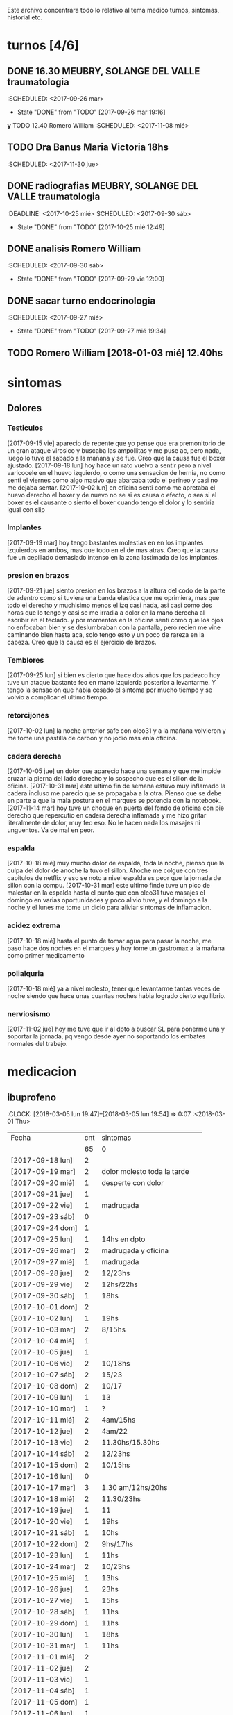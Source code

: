 
Este archivo concentrara todo lo relativo al tema medico
turnos, sintomas, historial etc.

* turnos [4/6]
** DONE 16.30 MEUBRY, SOLANGE DEL VALLE traumatologia 
:SCHEDULED: <2017-09-26 mar>
- State "DONE"       from "TODO"       [2017-09-26 mar 19:16]


*y* TODO 12.40 Romero William
:SCHEDULED: <2017-11-08 mié>
** TODO Dra Banus Maria Victoria 18hs 
:SCHEDULED: <2017-11-30 jue>
** DONE radiografias MEUBRY, SOLANGE DEL VALLE traumatologia 
:DEADLINE: <2017-10-25 mié> SCHEDULED: <2017-09-30 sáb>
- State "DONE"       from "TODO"       [2017-10-25 mié 12:49]

** DONE analisis Romero William
:SCHEDULED: <2017-09-30 sáb>
- State "DONE"       from "TODO"       [2017-09-29 vie 12:00]
** DONE sacar turno endocrinologia
:SCHEDULED: <2017-09-27 mié>
- State "DONE"       from "TODO"       [2017-09-27 mié 19:34]
** TODO Romero William [2018-01-03 mié] 12.40hs

* sintomas
** Dolores
*** Testiculos
[2017-09-15 vie] aparecio de repente que yo pense que era premonitorio
de un gran ataque virosico y buscaba las ampollitas y me puse ac, pero
nada, luego lo tuve el sabado a la mañana y se fue.
Creo que la causa fue el boxer ajustado.
[2017-09-18 lun] hoy hace un rato vuelvo a sentir pero a nivel
varicocele en el huevo izquierdo, o como una sensacion de hernia, no
como senti el viernes como algo masivo que abarcaba todo el perineo y
casi no me dejaba sentar.
[2017-10-02 lun] en oficina senti como me apretaba el huevo derecho el
boxer y de nuevo no se si es causa o efecto, o sea si el boxer es el
causante o siento el boxer cuando tengo el dolor y lo sentiria igual
con slip
*** Implantes
[2017-09-19 mar] hoy tengo bastantes molestias en en los implantes
izquierdos en ambos, mas que todo en el de mas atras.
Creo que la causa fue un cepillado demasiado intenso en la zona
lastimada de los implantes.
*** presion en brazos
[2017-09-21 jue] siento presion en los brazos a la altura del codo de
la parte de adentro como si tuviera una banda elastica que me
oprimiera, mas que todo el derecho y muchisimo menos el izq casi nada,
asi casi como dos horas que lo tengo y casi se me irradia a dolor en
la mano derecha al escribir en el teclado. y por momentos en la
oficina senti como que los ojos no enfocaban bien y se deslumbraban
con la pantalla, pero recien me vine caminando bien hasta aca, solo
tengo esto y un poco de rareza en la cabeza.
Creo que la causa es el ejercicio de brazos.
*** Temblores
[2017-09-25 lun] si bien es cierto que hace dos años que los padezco
hoy tuve un ataque bastante feo en mano izquierda posterior a
levantarme.
Y tengo la sensacion que habia cesado el sintoma por mucho tiempo y se
volvio a complicar el ultimo tiempo.
*** retorcijones
[2017-10-02 lun] la noche anterior safe con oleo31 y a la mañana
volvieron y me tome una pastilla de carbon y no jodio mas enla
oficina.
*** cadera derecha
[2017-10-05 jue] un dolor que aparecio hace una semana y que me impide
cruzar la pierna del lado derecho y lo sospecho que es el sillon de la
oficina.
[2017-10-31 mar] este ultimo fin de semana estuvo muy inflamado la
cadera incluso me parecio que se propagaba a la otra. Pienso que se
debe en parte a que la mala postura en el marques se potencia con la notebook.
[2017-11-14 mar] hoy tuve un choque en puerta del fondo de oficina con
pie derecho que repercutio en cadera derecha inflamada y me hizo
gritar literalmente de dolor, muy feo eso. No le hacen nada los
masajes ni unguentos. Va de mal en peor.
*** espalda
[2017-10-18 mié] muy mucho dolor de espalda, toda la noche, pienso que
la culpa del dolor de anoche la tuvo el sillon. Ahoche me colgue con
tres capitulos de netflix y eso se noto a nivel espalda es peor que la
jornada de sillon con la compu.
[2017-10-31 mar] este ultimo finde tuve un pico de malestar en la
espalda hasta el punto que con oleo31 tuve masajes el domingo en
varias oportunidades y poco alivio tuve, y el domingo a la noche y el
lunes me tome un diclo para aliviar sintomas de inflamacion.
*** acidez extrema
[2017-10-18 mié] hasta el punto de tomar agua para pasar la noche, me
paso hace dos noches en el marques y hoy tome un gastromax a la mañana
como primer medicamento
*** polialquria
[2017-10-18 mié] ya a nivel molesto, tener que levantarme tantas veces
de noche siendo que hace unas cuantas noches habia logrado cierto equilibrio.
*** nerviosismo
[2017-11-02 jue] hoy me tuve que ir al dpto a buscar SL para ponerme
una y soportar la jornada, pq vengo desde ayer no soportando los
embates normales del trabajo.
* medicacion
** ibuprofeno
:CLOCK: [2018-03-05 lun 19:47]--[2018-03-05 lun 19:54] =>  0:07
   :<2018-03-01 Thu>
| Fecha            | cnt | sintomas                     |
|                  |  65 | 0                            |
|------------------+-----+------------------------------|
| [2017-09-18 lun] |   2 |                              |
| [2017-09-19 mar] |   2 | dolor molesto toda la tarde  |
| [2017-09-20 mié] |   1 | desperte con dolor           |
| [2017-09-21 jue] |   1 |                              |
| [2017-09-22 vie] |   1 | madrugada                    |
| [2017-09-23 sáb] |   0 |                              |
| [2017-09-24 dom] |   1 |                              |
| [2017-09-25 lun] |   1 | 14hs en dpto                 |
| [2017-09-26 mar] |   2 | madrugada y oficina          |
| [2017-09-27 mié] |   1 | madrugada                    |
| [2017-09-28 jue] |   2 | 12/23hs                      |
| [2017-09-29 vie] |   2 | 12hs/22hs                    |
| [2017-09-30 sáb] |   1 | 18hs                         |
| [2017-10-01 dom] |   2 |                              |
| [2017-10-02 lun] |   1 | 19hs                         |
| [2017-10-03 mar] |   2 | 8/15hs                       |
| [2017-10-04 mié] |   1 |                              |
| [2017-10-05 jue] |   1 |                              |
| [2017-10-06 vie] |   2 | 10/18hs                      |
| [2017-10-07 sáb] |   2 | 15/23                        |
| [2017-10-08 dom] |   2 | 10/17                        |
| [2017-10-09 lun] |   1 | 13                           |
| [2017-10-10 mar] |   1 | ?                            |
| [2017-10-11 mié] |   2 | 4am/15hs                     |
| [2017-10-12 jue] |   2 | 4am/22                       |
| [2017-10-13 vie] |   2 | 11.30hs/15.30hs              |
| [2017-10-14 sáb] |   2 | 12/23hs                      |
| [2017-10-15 dom] |   2 | 10/15hs                      |
| [2017-10-16 lun] |   0 |                              |
| [2017-10-17 mar] |   3 | 1.30 am/12hs/20hs            |
| [2017-10-18 mié] |   2 | 11.30/23hs                   |
| [2017-10-19 jue] |   1 | 11                           |
| [2017-10-20 vie] |   1 | 19hs                         |
| [2017-10-21 sáb] |   1 | 10hs                         |
| [2017-10-22 dom] |   2 | 9hs/17hs                     |
| [2017-10-23 lun] |   1 | 11hs                         |
| [2017-10-24 mar] |   2 | 10/23hs                      |
| [2017-10-25 mié] |   1 | 13hs                         |
| [2017-10-26 jue] |   1 | 23hs                         |
| [2017-10-27 vie] |   1 | 15hs                         |
| [2017-10-28 sáb] |   1 | 11hs                         |
| [2017-10-29 dom] |   1 | 11hs                         |
| [2017-10-30 lun] |   1 | 18hs                         |
| [2017-10-31 mar] |   1 | 11hs                         |
| [2017-11-01 mié] |   2 |                              |
| [2017-11-02 jue] |   2 |                              |
| [2017-11-03 vie] |   1 |                              |
| [2017-11-04 sáb] |   1 |                              |
| [2017-11-05 dom] |   1 |                              |
| [2017-11-06 lun] |   1 |                              |
| [2017-11-07 mar] |   1 |                              |
| [2017-11-08 mié] |   1 | 3 am                         |
| [2017-11-09 jue] |   1 |                              |
| [2017-11-10 vie] |   1 |                              |
| [2017-11-11 sáb] |   1 |                              |
| [2017-11-12 dom] |   1 |                              |
| [2017-11-13 lun] |   2 | ambos en oficina             |
| [2017-11-14 mar] |   1 | 21:45hs                      |
| [2017-11-15 mié] |   0 |                              |
| [2017-11-16 jue] |   0 |                              |
| [2017-11-17 vie] |   0 |                              |
| [2017-11-18 sáb] |   1 | 13hs                         |
| [2017-11-19 dom] |   1 | 11.30hs preventivo y espalda |
| [2017-11-20 lun] |   1 | 17hs                         |
| [2017-11-21 mar] |   0 |                              |
| [2017-11-22 mié] |   1 | 7am                          |
| [2017-11-23 jue] |   2 | 1am - 16hs                   |
| [2017-11-24 vie] |   1 | 16hs                         |
| [2017-11-25 sáb] |   1 | 11hs                         |
| [2017-11-26 dom] |   1 | 11hs                         |
| [2017-11-27 lun] |   0 |                              |
| [2017-11-28 mar] |   2 | 10hs/15hs                    |
| [2017-11-29 mié] |   1 | 15hs                         |
| [2017-11-30 jue] |   1 | 17hs                         |
| [2017-12-01 vie] |   1 | 16hs                         |
| [2017-12-02 sáb] |   0 |                              |
| [2017-12-03 dom] |   1 | tarde                        |
| [2017-12-04 lun] |   0 |                              |
| [2017-12-05 mar] |   2 | 8hs y 14hs                   |
| [2017-12-06 mié] |   1 | 12.30hs                      |
| [2017-12-07 jue] |   1 | 17hs                         |
| [2017-12-08 vie] |     |                              |
| [2017-12-09 sáb] |   1 |                              |
| [2017-12-10 dom] |   0 |                              |
| [2017-12-11 lun] |   1 | 13hs                         |
| [2017-12-12 mar] |   2 | 16hs-21hs                    |
| [2017-12-13 mié] |   2 | 10hs/15.30ha                 |
| [2017-12-14 jue] |   1 | 13.30hs                      |
| [2017-12-15 vie] |   1 | 12hs                         |
| [2017-12-16 sáb] |   1 |                              |
| [2017-12-17 dom] |   2 |                              |
| [2017-12-18 lun] |   1 | 10.30                        |
| [2017-12-19 mar] |   2 | 9 y 14hs                     |
| [2017-12-20 mié] |   1 | 23hs                         |
| [2017-12-21 jue] |   2 | 15hs-tarde                   |
| [2017-12-22 vie] |   1 | 15hs                         |
| [2017-12-23 sáb] |   1 |                              |
| [2017-12-24 dom] |   1 |                              |
| [2017-12-25 lun] |   1 |                              |
| [2017-12-26 mar] |   1 | 11hs                         |
| [2017-12-27 mié] |   0 |                              |
| [2017-12-28 jue] |   1 | 11hs                         |
| [2017-12-29 vie] |   2 | 13hs/14.45hs                 |
| [2017-12-30 sáb] |   1 |                              |
| [2017-12-31 dom] |   2 |                              |
| [2018-01-01 lun] |   1 |                              |
| [2018-01-02 mar] |   2 | 9hs y 22hs                   |
| [2018-01-03 mié] |   1 | 9hs                          |
| [2018-01-04 jue] |   1 | 13hs                         |
| [2018-01-05 vie] |   1 | 10hs                         |
| [2018-01-06 sáb] |   1 |                              |
| [2018-01-07 dom] |   1 |                              |
| [2018-01-08 lun] |   1 |                              |
| [2018-01-09 mar] |   2 |                              |
| [2018-01-10 mié] |   2 | 10hs y 19hs                  |
| [2018-01-11 jue] |   1 |                              |
| [2018-01-12 vie] |   1 |                              |
| [2018-01-13 sáb] |   1 |                              |
| [2018-01-14 dom] |   2 |                              |
| [2018-01-15 lun] |   0 |                              |
| [2018-01-16 mar] |   0 |                              |
| [2018-01-17 mié] |   0 |                              |
| [2018-01-18 jue] |   0 |                              |
| [2018-01-19 vie] |   0 |                              |
| [2018-01-20 sáb] |   0 |                              |
| [2018-01-21 dom] |   0 |                              |
| [2018-01-22 lun] |   1 | 10hs                         |
| [2018-01-23 mar] |   1 |                              |
| [2018-01-24 mié] |   1 |                              |
| [2018-01-25 jue] |   1 |                              |
| [2018-01-26 vie] |   1 |                              |
| [2018-01-27 sáb] |   1 |                              |
| [2018-01-28 dom] |   1 |                              |
| [2018-01-29 lun] |   1 |                              |
| [2018-01-30 mar] |   1 |                              |
| [2018-02-01 jue] |   1 |                              |
| [2018-02-02 vie] |   1 |                              |
| [2018-02-03 sáb] |   1 |                              |
| [2018-02-04 dom] |   1 |                              |
| [2018-02-05 lun] |   1 |                              |
| [2018-02-06 mar] |   1 |                              |
| [2018-02-07 mié] |   2 |                              |
| [2018-02-08 jue] |   1 |                              |
| [2018-02-09 vie] |   1 |                              |
| [2018-02-10 sáb] |   1 |                              |
| [2018-02-11 dom] |   1 |                              |
| [2018-02-12 lun] |   1 |                              |
| [2018-02-13 mar] |   2 |                              |
| [2018-02-14 mié] |   1 |                              |
| [2018-02-15 jue] |   1 |                              |
| [2018-02-16 vie] |   1 |                              |
| [2018-02-17 sáb] |   1 |                              |
| [2018-02-18 dom] |   2 |                              |
| [2018-02-19 lun] |   0 |                              |
| [2018-02-20 mar] |   1 |                              |
| [2018-02-21 mié] |   1 |                              |
| [2018-02-22 jue] |   1 |                              |
| [2018-02-23 vie] |   2 |                              |
| [2018-02-24 sáb] |   1 |                              |
| [2018-02-25 dom] |   1 |                              |
| [2018-02-26 lun] |   1 |                              |
| [2018-02-27 mar] |   0 |                              |
| [2018-02-28 mié] |   1 |                              |
| [2018-03-01 jue] |   1 |                              |
| [2018-03-02 vie] |   1 |                              |
| [2018-03-03 sáb] |   2 |                              |
| [2018-03-04 dom] |   1 |                              |
| [2018-03-05 lun] |   1 |                              |
#+TBLFM: @2$2=vsum(@3$2..@>$2)
a partir del [2018-03-05 lun] registro solo los dias que consuma o
bien cero o bien 2
** naratriptan
| Fecha            | cnt | hora     |
| [2017-09-27 mié] |   1 | 6.30hs   |
| [2017-10-13 vie] |   1 | 18.30hs  |
| [2017-10-15 dom] |   1 | 18.30hs  |
| [2017-10-18 mié] |   1 | 1.30 am  |
| [2017-10-19 jue] |   1 | 4.30 am  |
| [2017-10-20 vie] |   1 | 4.30 am  |
| [2017-10-22 dom] |   1 | 17.30hs  |
| [2017-11-06 lun] |   1 | 3.30 am  |
| [2017-11-08 mié] |   1 | 4.20 am  |
| [2017-11-10 vie] |   1 | 14.45 hs |
| [2017-11-12 dom] |   1 | 3.30 am  |
| [2017-11-13 lun] |   1 | 17.30hs  |
| [2017-11-15 mié] |   1 | 3 am     |
| [2017-11-16 jue] |   1 | 15.40hs  |
| [2017-11-17 vie] |   1 | 11.40hs  |
| [2017-11-18 sáb] |   1 | 12hs     |
| [2017-11-19 dom] |   1 | 13hs     |
| [2017-11-20 lun] |   1 | 17hs     |
** gastromax
| fecha            | cnt | horas            |
| [2017-09-27 mié] |   2 | mediodia y noche |
| [2017-10-18 mié] |   1 | mañana           |
** TODO Cabergolina
:SCHEDULED: <2018-02-09 
vie .+1w>
- State "DONE"       from "TODO"       [2018-02-02 vie 20:31]
- State "DONE"       from "TODO"       [2018-01-21 dom 12:12]
- State "DONE"       from "TODO"       [2018-01-05 vie 21:20]
- State "DONE"       from "TODO"       [2017-11-23 jue 09:47]
- State "DONE"       from "TODO"       [2017-11-09 jue 09:13]
- State "DONE"       from "TODO"       [2017-11-02 jue 21:23]
- State "DONE"       from "TODO"       [2017-10-25 mié 20:17]
- State "DONE"       from "TODO"       [2017-10-17 mar 19:58]
- State "DONE"       from "TODO"       [2017-10-09 lun 18:38]
- State "DONE"       from "TODO"       [2017-10-02 lun 22:31]
- State "DONE"       from "TODO"       [2017-09-25 lun 21:25]
- State "DONE"       from "TODO"       [2017-09-18 lun 18:44]
:PROPERTIES:
:LAST_REPEAT: [2018-02-03 sáb 15:31]
:END:
** migral
| Fecha            | cnt | hora        |   |   |
| [2017-11-20 lun] | 1   | 20.23hs     |   |   |
| [2017-11-25 sáb] | 1   | 12hs        |   |   |
| [2017-11-27 lun] | 1   | 01am        |   |   |
| [2017-11-28 mar] | 1   | 16hs        |   |   |
| [2017-12-01 vie] | 1   | 16hs        |   |   |
| [2017-12-06 mié] | 1   | 13hs        |   |   |
| [2017-12-07 jue] | 1   | 15hs        |   |   |
| [2017-12-10 dom] | 1   | 4 am        |   |   |
| [2017-12-13 mié] | 1   | 16hs        |   |   |
| [2017-12-15 vie] | 1   | 15hs        |   |   |
| [2017-12-19 mar] | 1   | 15hs        |   |   |
| [2017-12-22 vie] | 1   | 15.30hs     |   |   |
| [2017-12-28 jue] | 1   | 15.30hs     |   |   |
| [2017-12-29 vie] | 1   | 16hs        |   |   |
| [2018-01-02 mar] | 1   | 23.30hs     |   |   |
| [2018-01-07 dom] | 1   | 22hs        |   |   |
| [2018-01-19 vie] | 1   | 2 am        |   |   |
| [2018-01-20 sáb] | 1   | 15hs        |   |   |
| [2018-01-22 lun] | 1   | 19hs        |   |   |
| [2018-01-25 jue] | 2   | 16 y 19hs   | l |   |
| [2018-01-28 dom] | 1   | 17hs        |   |   |
| [2018-01-31 mié] | 1   | 21hs        |   |   |
| [2018-02-03 sáb] | 1   | 11hs        |   |   |
| [2018-02-04 dom] | 1   | 23hs        |   |   |
| [2018-02-08 jue] | 1   | 01.30 hs am |   |   |
| [2018-02-11 dom] | 1   | 18.30hs     |   |   |
| [2018-02-17 sáb] | 1   | 18.30hs     |   |   |
| [2018-02-20 mar] | 1   | 16.30hs     |   |   |
| [2018-02-24 sáb] | 1   | 4.00 am     |   |   |
| [2018-03-02 vie] | 1   | 16hs        |   |   |
| [2018-03-05 lun] | 1   | 18.30hs     |   |   |
| [2018-03-07 mié] | 1   | 13.30hs     |   |   |
| [2018-03-09 vie] | 1   | 1.30 am     |   |   |
| [2018-03-11 dom] | 1   | 18hs        |   |   |
| [2018-03-16 vie] | 1   | 18hs        |   |   |
| [2018-03-19 lun] | 1   | 2.30hs am   |   |   |
| [2018-03-25 dom] | 1   | 18hs        |   |   |

** DONE VitC
:SCHEDULED: <2017-09-29 vie>
- State "DONE"       from "TODO"       [2017-09-29 vie 19:59]
- State "DONE"       from "TODO"       [2017-09-28 jue 18:02]
- State "DONE"       from "TODO"       [2017-09-27 mié 19:30]
- State "DONE"       from "TODO"       [2017-09-26 mar 19:16]
- State "DONE"       from "TODO"       [2017-09-25 lun 21:25]
- State "DONE"       from "TODO"       [2017-09-24 dom 12:19]
- State "DONE"       from "TODO"       [2017-09-23 sáb 22:29]
- State "DONE"       from "TODO"       [2017-09-22 vie 17:44]
- State "DONE"       from "TODO"       [2017-09-21 jue 19:44]
- State "DONE"       from "TODO"       [2017-09-20 mié 21:58]
:PROPERTIES:
:LAST_REPEAT: [2017-09-29 vie 19:59]
:END:


* cefaleico
** [2017-09-19 mar] 
un dia feucho del dolor desde la mañana, pq desperte con dolor y tome
el primer ibu temprano. Luego el segundo en la ofi misma. Y sali
temprano de la ofi pq pensaba que iba a tener una cefalea molesta, y
luego con el disgusto-desasosiego (ver diario) pero hice lo que dice
el libro, segui con el plan con todo, como un bull, y luego me tome
unos buenos mates, y luego me perdi en la compu en mi silloncito nuevo
y en el medio hice todo el ejercicio y el dolor se limpio totalmente.
** [2017-09-20 mié]
desperte con dolor bastante feucho, tanto que pensaba que iba a
terminar en nar. Tome un ibu a las 4.30hs y luego me levante bien.
** [2017-09-22 vie]
desperte con dolor mas o menos molesto, pero pienso que fue debido a
que comi casi toda la bandeja de una tarta de pollo muy tarde y ahi al
toque me fui a dormir, tome el ibu y me dormi y se fue todo bien, me
levante joya.
** [2017-09-24 dom]
el domingo tome uno a las 12hs medio al pedo, pero por momentos
parecia que era necesario, como paso al final ahora, el lunes que
escribo esto y no lo tomas y no pasa nada. Pq transcurrio el domingo y
no paso nada. Ojo con tomar por safar de situaciones o por arreglar un
dia que parezca nefasto.
** [2017-09-26 mar]
mal desperte con dolor como costumbre luego de la cabergolina, y todo
bien, se fue, me levante y me bañe, y ahora en oficina, luego de una
mañana dificil y sin desayuno me tomo un segundo ibu pq tengo un
punzante en sien izq que espero se vaya. pero pienso que si se va a
ir.
** [2017-09-27 mié]
desperte como todas las noches de este tipo, tomo ibu con yogur, sigo
durmiendo y me despierto de nuevo con un dolor mas intenso y dormido
como estaba decido un <nar> pensando que tenia oficina, pienso que me
acuchilla los compromisos de la oficina, que estoy muy cansado por
eso.
** [2017-09-28 jue]
tuve unos dolorcitos que por momentos me hicieron pensar en tomar algo
mas fuerte o sea que por ahi te parece que se va a ir de
madre. Felizmente anoche que comi bastante y queria irme a hacer el
analisis y no tomar nada a la madrugada no jodio
** [2017-09-29 vie]
por ahi aparecen tipo puntadas de la nada esta bien que no le doy
pausa cuando estoy en la oficina y tambien tendria que tomarme un
ejercicio.
en especial que hago algo de mala postura, que tuve como una hora
poniendo la compu atras muy incomodo.
Lo mismo que ayer la puntadita, y el exceso. No descanso, y sigo y
sigo, pero como me va bien, sigo, y alterno, ejercicios, limpieza,
comida, etc, pero la puntadita sigue y la amenaza sigue y todo el
significante del migral agazapado, ese seguir hasta reventar total
tomo la pastilla y se me va o caigo reventado. no me importa.
** [2017-09-30 sáb]
tomo un ibu postsiestal y preparatorio para lo que vendra esta noche
con los nietos. Al final a pesar de que no habia traido nar, gran
olvido de mi parte, y de haber sido una noche dificil, habia comido
mucho y mal, y me habia acostado ahi nomas, y sentia como que al menos
tenia que tomar otro ibu, hasta pense que haria ante una migraña (me
iba a ir en el auto a buscar el nar), al final dormi tranquilo, no
tome el ibu y se limpio solo el dolor
** [2017-10-01 dom]
ayer pensaba nuevamente que iba a llegar al nar, y antes de acostarme
tome el segundo luego de un domingo que trabaje mucho y no disfrute pq
estuve tenso todo el dia, pq estaba enojado con el Fede a la
distancia. Y al acostarme luego de comer profusamente me agarro
retorcijon fuerte, y tuve que aplicarme profusamente oleo31. 
** [2017-10-03 mar]
molesto un poco en oficina me fui a comer a casa lasagna y volvi con
un poco de dolor.
** [2017-10-06 vie]
no parecia hoy un dia especialmente molesto, pero llegue a casa y me
tome un segundo ibu.
** [2017-10-07 sáb]
hoy tome dos ibus por los implantes
** [2017-10-08 dom]
idem ayer tome dos ibus por implantes, aunque hoy domingo pense por
momentos a la tarde que iba a tomar un nar, pq el segundo ibu en
realidad lo adelante y lo tome por cefaleico y luego se fue todo y
termine por no tomar nada.
** [2017-10-09 lun]
hoy a las 13hs fue por implantes directamente.
** [2017-10-13 vie]
hoy despues de muchos dias me molesta un poco un dolor continuo, y
creo que es la desintoxicacion del cuarto dia de licuado. Es increible
el cambio que el licuado me hizo a nivel estomacal.
Creo que termino tomando <<nar>> pq se habia generado un sistema
nervioso con relacion a la cena de graduacion de la mayra y sumado a
la detox hizo que lo tomara. Creo que si hubiera sido un dia normal en
que con el mismo proceso en marcha me hubiera podido recostar o no
hubiera tenido tension creo que no lo tomaba.
** [2017-10-14 sáb]
hoy estoy patetico he dormido bien anoche luego de un dia o dias de
tension por un compromiso que no se dio y enfrento un finde largo y no
me puedo distender pq estoy patetico para querer estar enfrascado todo
el dia metido en la compu y al final no hago nada en la compu y no me
sirve de nada el resultado pq no rindo y a la vez el cuerpo sufre peor
que en mi casa pq aca el tema posicional es ferozmente feo y ya esta
subiendo a dolor de cabeza y esta afectando a incomodidades.
Al final termine con la netbook hasta casi las 2 am, y a la noche me
tome un ibu casi preventivamente sin necesidad.
** [2017-10-15 dom]
obviamente que me iba a dar la pataleta por los desmanes que
estaba/estoy haciendo y por la comida. Hoy comi como loco y comi esa
porcion de torta de chocolate encima. Pero no tendria porque darme la
cefalea esta no se pq se da todo esto quizas sea por falta de sueño o
que. y tome un segundo ibu apenas volvi del almuerzo y luego me senti
mal cuando me acoste afuera en el futon y me tome un <<nar>> que
termino haciendo efecto bastante rapido y quedo con una leve
resaca. Ayudo que me puse a lavar a mano y colgar la ropa en el aire y
me despeje un poco tomando mates y deje un poco la compu.
Ahora voy a descansar un poco.
** [2017-10-17 mar]
ayer no tome nada pero hoy empece temprano a la una y media con un
ibu, el dia en oficina normal, y a la tarde senti como en los viejos
tiempos la presion de la cefaleica y cuando me decia que yendome a
caminar un poco se me iba a ir, y omiti tomarme un segundo (tercero en
realidad). Luego me olvide pero tome cabergolina y estoy precefaleico
asi que en un rato me tomo otro.
** [2017-10-18 mié]
anoche muy mal me desperte con intensa cefalea para <<nar>> que tome
solo con agua y segui durmiendo y fue efectivo en la noche. Me dio un
poco de miedo pq en la noche anterior habia tomado cabergolina, nunca
habia tomado tan cerca ambos medicamentos.
Pero sigo cefaleico. 
Es que tenemos problemas y tensiones en el trabajo.
** [2017-10-19 jue]
anoche me tome un ibu preventivo pq estoy cefaleico como ahora y dormi
bien hasta las 4.30am que me desperte y tome un <<nar>> y mas o menos
se fue y me levante bien y la mañana fue particularmente intensa y
nerviosa hasta el mediodia que tomo otro ibu y sigo cefaleico.
** [2017-10-20 vie]
el primer triplete desde no se si hubo. anoche a las 1.30hs ya
desperte mal. Decidi esperar total estaba con margen, y ya a las 4.30
decidi tomarlo pq tengo responsabilidad de empresa. Quizas me dije si
hubiera sido fin de semana hubiera probado no tomarlo.
Esta mañana pensando en cosas que habian cambiado, aparte de mayor
tension los ultimos dias, me surgio el licuado como factor que disparo
el tema cefaleico. La semana pasada lo atribui al movimiento
desintoxicante. Pero no logro que haya evacuacion y ello quizas sea un
factor. O quizas las almendras o el lino o la avena sean viejas y
tengan un componente dañino que me provoque migraña. pq como estoy
tomando litro y medio de licuado a la tarde/noche y luego a ciertas
horas exactas me da la migraña es raro.
Pero para tener en cuenta pq la semana pasada ya habia atribuido estar
cefaleico al licuado.
No diria al licuado sino a los ingredientes viejos, tiraria todo y
compraria nuevos por las dudas. y compraria verduras para probar si
hay desagote por otro lado. 
Por la experiencia del dia de hoy en la cual transcurrio todo el dia
bien, salvo con un pequeño brote al llegar al marques que fue sofocado
cuando me tome un ibu creo que puede ser el tema licuado. (No creo que
sea el segundo factor corregido que fue el partir la dosis de
topiramato y menos el tercer factor no corregido que fue no haber
tomado estos tres dias la sublingual)
** [2017-10-21 sáb]
felizmente anoche corte la racha, en realidad ayer se corto. me tome
un ibu ayer tarde al llegar aca y un ibu esta mañana pienso que el
problema radico en intoxicacion por licuado, o sea por elementos
viejos del licuado.
** [2017-10-22 dom]
anoche dormi nuevamente bastante normal, con un poquito de cefalea sin
haber tomado ningun preventivo y me tome un ibu solo al levantarme. La
manana transcurre normal y pinta un domingo bastante fierito de
aquellos para el olvido total.
en realidad la tarde derivo en migraña total. me tome un ibu y luego
un <<nar>> y no surtio efecto. Segui con la actividad, me vine al dpto
y estoy haciendo las cosas pq creo que si me tiro en la cama va a ser
peor, al menos estoy planchando, voy a pasar los datos y me voy a
bañar, y veo.
** [2017-10-23 lun]
es obvia la diferencia que hubo en las dos ultimas noches con relacion
a la semana pasada sin la sublingual, no solo la calidad del sueño y
descanso sino como me levanto.
** [2017-10-25 mié]
anoche me fui a dormir un poco cefaleico y pense que iba a despertar
con <<nar>> y me preguntaba que me habia llevado a eso si el exceso de
un capitulo de mas de la serie o el dia demasiado largo o que no habia
cenado pero en realidad dormi bien y limpio bien la noche la cabeza y
me desperte bien y tire hasta pasado el medio dia sin problemas eso
que estoy cagado de hambre y me fui al patio olmos a la carrera a
sacarme los rx.
** [2017-10-27 vie]
hoy el dolor nacio luego del estres en oficina, y todo el dia tuve muy
sonolento pq me falta sueno.

** [2017-10-28 sáb]
nuevamente entra el factor nervioso, y cuando hay estres viene la
necesidad de tomar un analgesico, hoy que cuando me levante no habia
tomado nada, lo termine tomando cuando el estres de la situacion subio
a cierto nivel.

** [2017-10-31 mar]
anoche pense que iba a tener que tomar un nar pq no tenia ibu, pense
en salir a comprar, y me la aguante y me fue bien al final, aunque
ahora recien tomado no he mejorado nada. Pero sali del pozo de la
semana pasada con la crisis migrañosa que me causo creo el licuado.
** [2017-11-06 lun]
de un finde en general malo y encima cene pesado anoche desperte con
un dolor turbio aunque no declarado y como tenia supercompromiso hoy
con el aviso me tome el <<nar>> sino no lo tomaba.
** [2017-11-08 mié]
anoche desperte con dolor que no cedio con el ibu, y sospecho a la
cena. Muy tarde para meterse a las 22.30hs esos ravioles la
salteña. Tome un ibu a las 3 y un <<nar>> a las 4.20 y me levante mas
o menos bien, pero no tan limpiado como el lunes.
** [2017-11-10 vie]

esta mañana tome un ibu y ahora decido un <<nar>> pq la cefalea pinta
fuerte y tengo 3.15hs de labor por delante y la oficina sin aire o a
mi me parece. Lo cual es una pelotudez mayuscula. Pero esos mas que
todo son signos panicosos. De ultima podriamos intercambiar el lugar y
vemos.
Mejoro bastante y a las dos horas se puede decir que no hay dolor a
nivel cabeza a pesar de la atmosfera cerrada y de haber seguido
trabajando.
*
** [2017-11-12 dom]
termine con un <<nar>> pienso que por estress combinando el finde con
la presentacion del yerno y el compromiso del almuerzo en casa del
fede el domingo y una cefalea refractaria a medianoche en el marques
sin saber como tratarla me decidi cortar por lo sano y tomar un nar y
antes de ir al almuerzo un ibu y anduve joya todo el domingo incluida
la noche y la mañana del lunes.
** [2017-11-13 lun]
cefalea de oficina quizas por estres todo el dia aca adentro con el
aire y extremo estress que obliga a estar templando el animo.
Cedo a <<nar>> en un momento peligroso pq es la segunda al hilo en dia
habil de oficina, a pesar de que el encierro, la claustrofofia, la
falta de aire, y el hambre  etc no se presentaron, pero el estres por el caso 765
es muy grande casi comparado al caso 747 y produce la migraña estoy
seguro mas alla de las bronquitas menores con los otros chicos. 
** [2017-11-14 mar]
hoy felizmente corte la racha del nar en oficina y el nar de ayer
logro disipar por 24hs el malestar.
No obstante los multiples otros malestares persisten pero es bueno que
se haya frenado esa racha.

** [2017-11-15 mié]
esta madrugada 3 am desperte cefaleico encerrado con aire encendido
abombado y tome un <<nar>>. Limpio bastante bien,lo unico que causo
mucho malestar estomacal luego con acidez y mucha produccion de saliva
a la media hora que casi vomito. La noche anterior comi escabeche con
yamani aderezado con mostaza, obvio ambas cosas acidas, y medio
nervioson, a pesar de que me habia acomodado un poco, que habia
logrado cierto nivel de encuadre en mi dpto y en mis planes no le di a
la cena la paz y tranquilidad que era necesario.

** [2017-11-16 jue]
decidi que no tomo mas ibuprofeno, pq habia caido en la toma
preventiva, y en todas las variantes de toma que el migral tiene, por
eso la toma diaria, y con lo malo que es el ibuprofeno no me conviene
si aparte estoy teniendo ese nivel de naratriptan, o sea que o bien
subo el topi y aguanto la tormenta con naratriptan solo o bien evito
totalmente el TACC. y otros conservantes.
veremos que pasa.
Harto!!!!! del dolorcillo y deseando que se me disparara para tomarme
el <<nar>> o se fuera, me tome el nar a 15.40 y veremos. Esta
acompañado de tension muscular cervical extrema, de gran nerviosismo y
de pensamientos suicidas. Creo que si tuviera un chumbo este seria el
momento de pegarse un cuetazo y que la sangre corriera por la
pantalla.
Una hora de tomado y no cede la gran puta y yo lideando aca con los
tipos mas pelotudos que me pueda haber tocado en suerte los ultimos
años.
Pasaron 3 horas y no se me fue el dolor cien por cien y el embole que
tengo es mayusculo, asi no se me va a ir.

** [2017-11-17 vie]
mal dos dias de <<nar>> refractario, no hace nada pero la presion es
muy grande dentro y fuera del trabajo, es indescriptible.

** [2017-11-18 sáb]
a las 24.42min me tomo otro <<nar>> a las 12.02 con fuerte jaqueca
ambos lados molleral habia dormido bien desperte normal y desayune dos
huevos con cinco almendras  y fui al mercado y eso si fueron dos horas
de gran patetismo en los pensamientos, que se dispararon ni bien
comence a caminar (que comence bien despacito y dispuesto a ejercitar
la espalda sin forzar) se disparo viendo una gente en un auto que se
iba al campo pienso y alli salto el fusible de yo-sin-auto y alli
comenzaron los malos pensamientos que no cejaron en dos horas y
patetismo de no querer comprar nada en el mercado parte por no querer
hacer cola y no esperar parte por no saber bien que comprar y parte
por no gastar, salve la jornada de pedo con una boliviana chota que
compre unos tomates chomazos y dos paltas duras casi casi peor que la
verdu frente a cañada y unos limones horribles, o sea una compra
malisima, salvo el quesillo que compre y la panceta en la
fiambreria. Menos mal que calce la mochila en ambos lados y no me
lesiono la espalda la vuelta al contrario me hizo bien, pero luego me
fui al light para comprar la bolsita red y al llegar se desato la
jaqueca mal. Y el nar fue refractario de nuevo. llevaba una hora y
alli pense que si no era problema de haber dejado el ibu. y decidi
provisionalmente volver a tomar ibu al menos hasta salir de esta
crisis total en la cual estoy, para no agregar factores que no vienen
al caso. O sea no es momento de hacerme el macho y dejar el ibu si eso
va a hacer un caos, pq estoy en un estado terminal de espalda en la
cual tengo una ventana de accion de no mas de una hora, y una ventana
de accion en cabeza de no mas de dos horas, con un nar puro que no
hace nada. al menos con los 42 ibus y los 10 nar (tomado de 14/10 a
14/11) al menos safe de la cabeza.
Ojo tambien dude de que eran los huevos que estaba consumiendo los que
habian activado la migraña feroz, pero creo que no o no esta bien
claro por los registros aun.
** [2017-11-19 dom]
se repitio practicamente el patron de ayer o sea desayune dos huevos
fritos en oliva y a las dos horas mas o menos se desato la migrana que
el <<nar>> no pudo abortar. En este caso comi igual y recien a las
tres horas o cuatro horas se limpio y eso que habia tenido un ibu
"preventivo" a las 11.30hs incluso antes de desayunar que no influyo en
nada. Pense cuando era inutil el nar en tomarme un segundo ibu pero no
lo hice por vagancia e inconveniencia del lugar y mejor pq termine
perfecto la tarde-noche sin dolor y sin un segundo ibu con una mateada
amarga con almendras, y eso lo repeti de desayuno el lunes.
Hay que notar que desde la tarde del sabado y ya desde que me levante
el domingo cedio un poco el malestar mayusculo de la columna que me
tuvo a maltraer en el dpto. Pero sigo con la dieta estricta en cierta
forma.
** [2017-11-20 lun]
hoy no desayune huevos como los ultimos dos dias y no tuve la migrana
a la misma hora y a la misma intensidad hasta ahora. Es mas ni
siquiera tome ibu. Desayune mate amargo con 15 almendras y almorce
hamburguesas y ensalada hervida. Se eleva el factor sospecha para los
huevos.
Almorce y me acoste a dormir una siestita luego de pasar unos papeles
a la notebook, no estaba muy comodo y me dormi y tipo 17 me levante
con cefalea, la trate de solventar con un ibu y una mateada amarga,
sentia una necesidad de comer algo dulce. Me comi un par de almendras
y le dije a ih que se hiciera unos pururu una posibilidad para no
salirse de la dieta sin tacc. Las siguientes dos horas mas o menos
fueron pasables y el dolor cedio y luego volvio y ahi decido irme. o
sea venirme. Me cambio pido el remi y me vengo con un N2 sin
problemas, desarmo maletas y comienzo a pasar papeles pasa una hora y
la jaqueca se va transformando en migrañosa izquierda hemicraneal
frontal palpitante y me tomo un migral luego de 30hs25min de haber
tomado el <<nar>>.
Tomo la decision de pasarme al migral pq ya esta visto que el nar no
va mas, que el incremento del dolor en esta pauta casi diaria, aun
habiendo evitado el huevo, tiene que ver quiza con desintoxicacion de
alguna manera, pq se puede decir que las ultimas 48 hs no tuve malos
pensamientos y las ultimas 72 hs no tuve estres importante, incluso el
dolor intenso de espalda cedio. 
Creo que una vez que se asiente la pauta de alimento nueva cederan los
dolores y no creo que haya tiempo para enviciarme con el migral, eso
llevaria unos dos meses. De todos modos como voy voy camino a una
crisis del naratriptan, crisis aguda pq me impediria trabajar. Ojala
que prenda el migral y corte el dolor, al menos puedo repetirlo o sea
tomar dos o tres de ultima, o sea estoy en terreno conocido, pero con
el nar no y estoy muy acotado. 
Aca yo pienso que debemos cambiar totalmente y a ello vamos asi que no
hay que tener miedo.
Para bien o para mal el migral fue efectivo, saco en tiempo y forma el
dolor y me voy a dormir con la esperanza de normalizarme lo mas pronto
posible. Espero no equivocarme de estrategia.
** [2017-11-21 mar]
me levante bien, me bañe y tenia cita con ramiro a las 10hs y luego el
plan era ir al patio olmos a ver la traumatologa que al final atendia
a la tarde, el plan b no lo hice que era comprar ropa. Me volvi pero
positivo y almorce bien, habia desayunado licuado, mientras tomaba el
primer vaso pensaba que no iba a alcanzar pq estaba muy liquido pero
ya en el final del vaso estaba saciado y el medio vaso sirvio hasta el
mediodia. El almuerzo fue bife con tomate y palta y mijo, el mijo
estuvo muy bueno. La jornada laboral tuvo optima, no senti cansancio
ni presion de ningun tipo, luego al volver previo haberme desviado por
una picardia me senti un poquito cansado y luego hice el trabajazo de
la cocina [[file:dia-general.org::*%5B2017-11-21%20mar%5D][limpie la mesada podrida]] y me hice una cena de antologia y
aqui estoy dispuesto a pasar los papeles para que no me pese mañana el
dia. 
** [2017-11-22 mié]
aunque anoche comi copiosamente el menu ya descripto dormi bien y
recien tipo 5 o 6 aparecieron las primeras molestias y decidi tomarme
tipo 7 un ibu q ya para las 8 limpio completamente la molestia, como
pasaba antes. La mañana transcurrio bien, bastante tranquila y
energica, pasando papeles me llevo mas de dos horas y fui al banco y
de alli al volver pase directo dos cuadras mas para comprar aceite de
coco y luego descanse un poquito y me hice un buen almuerzo nuevamente
con mijo sardinas y palta y me vine a la oficina.
Y las cuatro horas de la oficina trabaje mucho sin movimiento, pero
produje un monton, casi adelante todo el trabajo que me lleve a la
casa, o sea que no tengo que hacer nada en la casa y tengo hecho lo de
mañana al llegar (los recibos) y ya hice un tema de vaciamiento de mueble.
** [2017-11-23 jue]
anoche me tome un ibu puse a las 1am pero no recuerdo si fue a la 1 o
a las 3 am. y me levante bien, pero medio vago hoy con no tanta
energia como ayer, y aunque fui a rapipago y a la verduleria y me fue
bien comprando luego me tire en sillon a hablar con ih una hora y
perdi ganas de hacer cosas, luego me puse a acomodar living un rato e
hice algo pero me dolia un poco la columna y se me termino haciendo
tarde para comer y comi rico pero contrareloj apurado y aca el
ambiente tenso por culpa de los pelotuditos que vienen temprano a
rendir, cosa que se va a acabar pronto, y ahora recien me termino
tomando otro ibu eso que estoy en un ambiente mas o menos tenso, mas o
menos caldeado con 37 grados sin aire y con calor pq no prendemos el
aire hace unos tres dias.  Pero creo que la dieta va funcionando
bien. en cierta forma tiene almuerzo/cena y licuado en el medio. 
pasando las horas no fue efectivo el ibu, pienso que por el encierro
casi cinco horas de intenso calor aca sin aire, mas que aire
acondicionado creo que se necesitaria un extractor que recirculara el
aire viciado.  Pero pronto lo vamos a tener.
Llegue a mi casa y parecia crecer en virulencia la urgencia del
migral, y en cierto momento pense que emergian viejas estructuras del
migral o sea el deseo de tomar migral por tomarlo por sentir ese
alivio, lo que si estaba muy cansado, entonces me acoste a reposar un
poco y fui safando poco a poco de la necesidad de tomar migral y no
tome y tampoco ibu, y dormi bien y me levante bien y tuve una mañana
bien el viernes a la mañana y recien me tomo un ibu mas que todo pq se
me hace insoportable el dolor de espalda. 
Es que esta mañana me levante y vine a la oficina y luego cuando me
relajaba me tuve que ir al banco y luego de un breve momento venir a
la oficina y el tiron es largo pq al estar expuesto aca adelante se
hace mas tenso y cansador todo, creo que estando atras va a ser todo
mas facil.
Creo que lo que fue fundamental para el alivio de las ultimas 24hs fue
el litro de agua de lino como desinflamante no queda otra. Pq estando
yo cefaleico, tome por tomar medio vaso cada media hora mas o menos y
fui despejandome.
** [2017-11-25 sáb]
me levante bien y fui a la oficina temprano una hora y media
acomodando hasta que llegaron ellos y con el aire prendido, a las 11
tome un ibu medio preventivo y luego la cefalea fue creciendo y a las
12 decidi tomarme un migral. No se si en situacion normal lo hubiese
tomado. Creo que me apure un poco no soporte ni siquiera un cachito de
presion y al menos actuo rapido y bien aun siguiendo la actividad en
las mismas condiciones. Segui trabajando hasta las 14.30 que me vine a
comer. Me reafirmo en la dieta sin TACC y creo que debo eliminar la
avena como factor inflamante y mas cruda. Creo que una dieta sin
gluten definitiva va a ser positiva en el futuro. Y el lino como
factor desinflamante. Y el frio intenso del aire como factor que
pudiera llevar a la cefalea (estudiarlo)
** [2017-11-26 dom]
repeti el patron de ayer, en oficina luego de dormir mal anoche pq me
desperte a las 6 y no me pude volver a dormir, me tomo un ibu tipo
11hs mas que todo preventivo y luego tipo mediodia cuando se fue Fede
a eso de las 13 y pico acuciaba el dolor como para algo mas. Y me dije
seria catastrofico un segundo migral consecutivo en estas
circunstancias.
Decidi comer pq tenia hambre y me hice con todo, total pensaba lo
mismo iba terminar tomando algo, me hice dos "bifes" de mijo fritos,
idem una rodaja hervida de calabaza que me habia quedado, 4 huevitos
de codorniz, y ensalada de tomate y una palta, todo exquisito y luego
me acoste me puse una SL y dormi una siesta de mas de dos horas y
desperte con la recidiva del dolor, no hice nada me levante, tome
lino, y se fue el dolor. Me fui al disco compre, y me bañe y aca
estoy, por ahora lo saque de vista.
** [2017-11-27 lun]
al final me desperte a la una de la mañana con una cefalea importante
y no supe que hacer y tome un <<migral>> y no me causo insomnio pq
estoy tomando clonagin, esa noche tome uno y medio despues de la
despertada de las cinco, y el lunes transcurrio limpio total de ibu y
de dolor y de molestias.
** [2017-11-28 mar]
hoy me levante bien incluso con pocas molestias a nivel espalda, que
desde que hago los estiramientos van disminuyendo a pesar de que
cumplo las funciones igual (pe. lavo platos) y que camino como bestia
pq voy y vengo con esto de la oficina, fueron cuatro dias seguidos de
estar atras de la parecita. Lo que si me note en oficina muy cansado y
me tome un ibu mas que todo por el factor animico que estaba pasando y
luego que paso todo, que pinto, se fue, pague y termino una etapa, me
active y arme la compu, la hice funcionar y me vine, podria si hubiera
querido hacer mas pero me hubiera quedado sin tiempo.
aca hay olor a pintura y tensiones. algunas las voy a sacar otras van
a estar siempre. me tomo un segundo ibu a las 15hs y catastroficamente
me produce un incremento del dolor jaquecoso para los estandares del
trabajo en este ambiente cerrado y maxime con el tener que estar
lidiando con el tema 765. Y tomo un <<migral>>!!.

** [2017-11-30 jue]
ayer se repitio el patron, somnolencia, hartazgo, nerviosismo, y
encierro hicieron que tomara un ibu a las 16hs y que luego se
aumentara el riesgo de que se incrementara el dolor y terminara en
migral, pero paso.
Creo que necesito la cerradura pomo urgente para que pueda irme
automatico sin cerrar que se trabe sola y luego que se abra facil cosa
de poder irme un rato afuera cuando me sienta encerrado.
Al final el ibu me domino el dolor y pude ir a la reunion que duro
hasta las 22hs en un ambiente encerrado, sin problemas jaquecosos
luego cene liviano y dormi muy bien.

** [2017-12-01 vie]
recien a las 14.30hs tomo un ibu por cefalea de apuro, pero pienso que
se va a controlar. Y fue creciendo (hoy comi 4 huevitos de codorniz)
mas tensiones mas trabajar ahi mismo. Crecio el dolor de cabeza y me
tome un migral 
Ya a las 2hs esta bastante limpio el sistema e incluso me muestro
animoso, parte por la charla politica con la Elva que me animo a mas
lecturas y a esforzarme mas en el trabajo.

** [2017-12-04 lun]
el finde entero lo pase en el marques, fue como haber pasado un finde
en una cabaña de viernes a la noche a lunes a la mañana. Por la
tranquilidad con la que dormi, por como le dimos, vimos unas cuantas
pelis y cumpli el regimen sin tacc y sin azucar a rajatabla. No lleve
la notebook y practicamente no hable de negocios pq el tema que me
ocupaba era otro, era en realidad las lecturas de la parte alimentaria
y me distraje con las pelis. Solo me tome un ibu el domingo cuando
pense que me aumentaba el dolorcillo y me tome un par de tes de
romero. y luego desaparecio el vestigio del dolor.

** [2017-12-05 mar]
ya comence mal con la pintada. pero no quiero que me siente mal, sino
que al reves considerar que esto es parte de lo que yo quiero hacer y
parte de lo que me va a beneficiar.
Luego del suceso braian parece que los nervios se tensaron y quede
bien animicamente y lo cefaleico se fue, pero el transcurrir de las
horas termina por aburrirme y cansarme aca abajo tanto el encierro
como la postura. Pero al menos se limpio lo cefaleico.

** [2017-12-06 mié]
hoy con el tema levantarse venir a ofi etc, sentirse desgraciado, etc,
termine con una migraña. Y justo empece a contestar el aviso por wapp
y me motive y me tome un migral, que limpio el dolor, y me vine, y a
la vez fantasie con una idea mientras de ser mochilero, o sea de
vacacionar vagando, y luego comprarme el equipo y ser mochilero, pero
en el fondo me di cuenta que no lo voy a poder hacer pq no me da el
cuero para hacer eso pq no soy de esa clase de persona. Pero podria
empezar por caminar mas e incluso comprarme unas reebok de trekking
como las que marque para caminar largos trechos y meterle cada vez mas
cuadras hasta llegar en lo posible a irme caminando los fines de
semana al marques. Eso seria un buen ejercicio. Incluso con la mochila
de 40 lts encima puesta para ir preparando el cuerpo a la faena. 
Luego de esto tuve una idea genial, lo cual es una muestra de que si
uno esta libre puede encontrar soluciones a los problemas que sean
mejores que estando atado a labores rutinarias.
Un poco me hizo mal el olor a pintura, me volvi y en casa me siento
que la cefalea vuelve y me ronda siendo que es dia que ya tome un
migral y se tendria que dejar de joder por largo rato.

** [2017-12-07 jue]
tomo migral por el desborde y encima no limpia y es resciliente, creo
que es el olor a pintura y tomo ibu a la hora sobre el migral

** [2017-12-10 dom]
tome uno en plena fiesta y preventivo casi, creo que justificado, pero
me la banque muy bien eso que habia tomado bastante vino tintillo.

** [2017-12-13 mié]
ayer, anoche y esta mañana estoy en un estado cefaleico mas o menos
leve, ayer mas acentuado pero con suerte se modero con el ibu, como ha
pasado otras tardes. He aplicado el concepto de ir con calma y
dedicarme a fondo a lo que estoy haciendo en ese momento sin
preocuparme por todo lo pendiente o lo de alrededor, y ha
funcionado. P.e. ahora por lo pronto en la mañana lo unico que me
preocupa seria capacitar a las chicas en el trabajo.
Me pongo cefaleico despues de las 14 pq me agoto con el curso y no
como en mi casa y me quedo directo.
y termino con un migral, fue un dia de mierda con respecto a suspender
el tema de la regularidad alimenticia.

** [2017-12-15 vie]
hoy estoy cefaleico y lamentablemente tomo migral por una cefaleita de
morondanga pq ya el migral me gano la batalla sicologica, como me la
gano netflix, como me la va a ganar la azucar y el gluten. 
Pero noto que el nerviosismo era por las chicas nuevas, y por la
mañana agitada con lo que tenia que hacer a nivel bancario.

** [2017-12-18 lun]
Felizmente va terminando el año, pero en el fondo se renota que uno
toma ya sea ibu o algo mas fuerte cuando tiene tensiones inmanejables
y en el medio esta cefaleico.

** [2017-12-19 mar]
vengo cefaleico desde ayer, y muy agotado. hoy fui llegue a las 11
repose me bañe, comi bien, pero comi un huevo, y el olor a pintura
tambien hace lo suyo. tome el segundo ibu al pedo tomo un migral
despues de 96hs del anterior. Ojala se acabe este olor de mierda.

** [2017-12-21 jue]
anoche tome un ibu medio al vicio creo, y ahora lo tome medio
preventivo pq el olor a pintura me hace medio bosta.
y al volver a la casa me tome otro ibu para paliar el estado y me
mejore por lo menos safe de la situacion, incluso pq me acomode en
cuanto a lo que pienso hacer.

** [2017-12-22 vie]
hoy pase un poco de calor en la mañana y perdi tiempo viniendo al
centro por causa de la monica y no pude reposar bastante
tuve que tomar un migral pq no tuve paciencia en esperar el ibu y es
un dia agitado por ser el cierre del año, y eso me lleva a tomar el migral

** [2017-12-26 mar]
todo este finde navideño incluido tomar vino tinto dos veces, lo pase
sin migral y eso que animicamente no estuve del todo bien. Y no pude
comer todo lo que necesito. Esta bien que la salida de la dieta fue
minima. Solo el postre breve el 24 y la ensalada de fruta el 25 que
tenia azucar y un poco de rusa con mayonesa. El pollo que es carne no
me gusto y me cayo mal.

** [2017-12-28 jue]
hoy luego del dia de ayer que enfrente cansancio inusual y luego del
llamado del Fede en donde acomodamos lo que vamos a hacer y hoy que
pienso que va a haber estres, creo que caigo en un estado cefaleico
que el ibu no lo paro a pesar de que lo tome hace 4.30hs. 

** [2017-12-29 vie]
sin saber porque se desencadeno  una cefalea fuerte que necesito
migral a pesar que no llevo 24hs del ultimo y tuve que tomar.
No estoy nervioso, al menos por fuera, salvo que la cami se va mañana
y las cosas con ih no estan claras pero al menos se alivio un poco el
frente aca en la oficina.

** [2018-01-03 mié]
ayer el primero que me tomo antes de ir a dormir, y si descubro algo
que se ha repetido muchas veces, y es que el segundo ibu cuando el
dolor esta declarado y vamos rumbo a un migral o antes ibamos rumbo a
un nar es al pedo, no sirve de nada y recarga el estomago y el higado
pq lo mismo uno se va a tomar lo otro.

** [2018-01-07 dom]
venia bien con un ibu por dia, pero el domingo me mato la tension, la
ida al aeropuerto bien, pq a pesar del planton, el hecho que hubiera
aterrizado ahi mismo el avion fue todo joya, pero luego la tension del
quilombo, y muchisimo mas la tension que no salia la Cami, y luego la
tension de la cabina del estacionamiento y luego la tension de la casa
con la explosion de la Cami...
Y estando afuera charlando con el Fede y eso que ya se habia
distendido el tema con la Cami, me empezo una migraña que parecia
bomba y me tome un migral, y como la comida estaba ahi al toque se
aborto enseguida.

** [2018-01-10 mié]
ayer y hoy he estado cefaleico y felizmente pude safar con un segundo
ibu en casa. Hoy mande a lesta a comprar una caja a las 10hs y ahi
mismo me tome cuando me empezaba a joder en la oficina y luego se me
paso bien, y recien ahora luego de una densa siesta  de asadito de
bocado y no saber si iba a hacer algo productivo a la tarde safe y
recien tome hace un rato.

** [2018-01-14 dom]
anoche siendo que venia de un mal fin de semana y ya venia con dos
ibus y estaba al limite y habia tenido mucho de netflix y me fui a
dormir con 1.5 clonagin y me dije mejor si viene la alta migraña asi
me tomo el migral y al final me dormi y desaparecio todo, se esfumo.

** [2018-01-19 vie]
tire sin ibus de lunes a viernes y cai con migral en la madrugada del
viernes a 2 am potenciado por la responsabilidad-presion de aviso que
al final termino siendo una mierda pq no vino sino solo uno.
Pero la noche anterior es una presion, no tuve cefaleico esos cuatro
dias a pesar de todas las presiones personales que tuve, y recien
cuando se "destapo la olla o se hizo publico que yo estaba en nirvana,
cosa que hasta ese momento solo lo sabia yo solo" caigo en migraña el
viernes 2 am y luego el sabado a las 15hs

** [2018-01-20 sáb]
como adelante el sabado a pesar de mantenerme en mi postura sufre
muchos embates y nervios y a las 15hs luego de almorzar y acostarme
una siesta sufri una migraña y me tome un migral que no sirvio y me
salvo que me fui a la oficina con fede y tuve con el hasta las 20.30hs
casi.

** [2018-01-22 lun]
mal dia hoy para la cefalea, empece mal el dia pensando que no tenia
migral y me tome un ibu en oficina que me mejoro, y trabaje con gusto
en la oficina hasta las 16hs almorzando alla.
Luego me fui a poner el aviso y a comprar la camara y luego al volver
no se que mal emocionalmente me puse la cosa que al llegar a casa ya
estaba mal, y a pesar de la labor cumplida con creses cedi a la toma
del migral. Luego de un capitulo y medio de netflix, y volviendo un
poco la cefalea, me decidi urgente a cambiarme y salir a comprar un
par de cosas que necesitaba con dos salidas cosa de caminar y tomar
aire, y eso me despejo, aunque utilitariamente y no solo por placer pq
no lo haria. Y ya me canse, me faltaba ir a comprar fruta pero mejor
no pq no es buen dia hoy para eso, mejor mañana en el mercado. 

** [2018-01-25 jue]
HOY CATASTROFE PORQUE???? creo que el dia fue estresante desde las 7
am.
y vino la cami, y luego se me demoro el almuerzo, y luego todo,
contribuyo para que me tome el primero que fue resciliente pq no me
relaje.
y esto de la casa me mato mal.
Es un embole mayusculo no poderse relajar en el dpto en verano cuando
a uno le queda una puta cosa por comprar y uno viene con el puto bolso
y no puede entrar al super y entonces uno dice voy a casa y luego
compro. pq uno esta incomodo y luego o bien no baja si se cambia o
bien esta incomodo como hoy y lo mismo se tiene que bajar. La gran
puta.

** [2018-01-31 mié]
el del finde no lo recuerdo, y no lo anote, no se si fue sabado o
domingo, pero ayer tome uno no pq estuviera en crisis severa sino creo
que era constipacion. Y hartazgo y eso se disipo bastante
luteranamente hoy creo. Gracias a la fruta y a los arrozitos. Y hoy no
tome hasta ahora ibus
** [2018-02-20 mar]
ayer tome de emergencia cuando estaba con fede por una jaqueca
incisiva y se me paso, pq pense que era problematico el momento de la
incorporacion de nuevos cobradores. 
** [2018-02-24 sáb]
luego del viernes con el tema de la Sandra en oficina hasta tarde y
comiendo mal dos dias anteriores termine yendome a dormir medio
cefaleico pensando que iba a safar y lo mismo termine tomandome un
migral a la noche a las 4 y durmiendo muy mal
** [2018-03-03 Sat]  
   nuevamente el estres de ayer salir apurado de la oficina y comer asado con 
   los nietos y estar aca en el marques en un horario atipico hizo que me 
   subiera la jaqueca y tomara un migral pero nada grave. Pienso que luego del 
   reposo que tuve que hacer se fue y le meti programacion a lo loco sin 
   sombrero.
** [2018-03-05 lun]
dormi siesta y me senti fatal, no se porque lo hice, ahora post. Pq me
hubiera puesto en otro plan, antes de someterme a ese castigo, ya sea
salir afuera (estoy totalmente agarofobico) y/o no se, la cosa que
aunque termine luego con una seudo evocacion tangencial de ideas de
louse muy freekimente, lo cierto que fue media hora muy patetica y muy
danina y media hora de dormitar y me levante con jaqueca fuerte y no
tenia ibu, me puse a tomar la jarra de licuado y termine con un
migral, lamentable por partida doble.
** [2018-03-07 mie]
   termino tomando un migral al volver de ofi, luego de tomar un ibu alla a la 
   mañana, y no se pq estoy cayendo a este estado cefaleico. Que va acompañado 
   quiero cronicar aca de malos pensamientos, o sea de una catarata de malos 
   pensamientos, o sea p.e. puntualmente ahora venia caminando de  la ofi y en 
   vez de estar bien conmigo mismo me sentia mal y en realidad focalizaba en 
   lo malo en especial mirando a una equis persona que va caminando adelante o 
   a una equis tipologia de persona. Lo cual no es para nada normal ni logico, 
   pero pasa, y la siesta de hace dos dias fue de lo mas patetica pq fue un 
   reconcentrado de pensamientos negativos. Al menos recien cuando llegue y me 
   tire en la cama antes de decidir tomar el migral y escribir esto me puse a 
   leer el resumen de louise y ahi vi una parte que demorar la decision del 
   cambio se hace mediante "estar ocupado, incluso trabajar" y es lo que hago, 
   y cuando lei otro que es un ejercicio de espejo que consiste en amarse 
   completamente como uno es, me dije que no puedo, y me pregunto pq y ahi 
   quedo. 
** [2018-03-08 jue]
   hoy sigo cefaleico. Esta mañana tome ibu en la oficina y no se me disipo el 
   dolor, llegue y me recoste, luego comi liviano y quede muy rigido, pero 
   decidi irme al peluquero y al volver me sente en la compu, pero el problema 
   creo que es el exceso que estoy haciendo en la dupla compu/sillon sin los 
   descansos/ejercicios adecuados y eso esta repercutiendo negativamente
   Va in crescendo el dolor, y no quise tomar otro ibu para no generar la 
   tipica situacion 2ibu+1Mig que se repite muchas veces, o sea cuando ves que 
   el segundo ibu es al vicio si atras seguro se viene el migral pq el primer 
   ibu no paso nada.
   Que noto? insitu: tension cervical como dije, hice la pausa estricta, lave 
   los platos y me sente a comer un durazno y me hice masajes con el 
   masajeador mientras veia serie, luego se paro el aparato, me comi otro 
   durazno con un vaso de licuado pq tenia hambre y empiezo otra sesion de 
   masajes pero la interrumpo pq no da el mismo resultado que la primera. 
   (Noto que ni siquiera me doy el tiempo para el relax, ni sisquiera el relax 
   reconstructivo, pq el masajeador lo active en paralelo con ver el tele y 
   comer o sea tres actividades al mismo tiempo).
   Y ante la pregunta estoy nervioso?. Si. Estoy ansioso. Es como saber que 
   estoy haciendo poco, o estar en falta, o faltarme algo por hacer y eso me 
   crea un poquito de tension o sea no me deja relajarme, pq hace como que el 
   tiempo se me escapa. O sea no veo que el tiempo transcurra comodamente sino 
   que transcurre en forma que te preocupa o sea te afecta internamente. Pero 
   no se si hasta el punto de causarte el dolor de cabeza.
   Tambien tengo dolor en los huesitos de la base del craneo que hace mucho 
   que no tenia esos dolores.
   Al final se despejo el dolor gracias a la distraccion que supuso el ponerme 
   al vim en terminal y comenzar a programar y escribir un poco. Se fue el 
   dolor sin tener que tomar nada mas. Felizmente.
** [2018-03-10 sab]
  seguia con la inercia del dia anterior y tenia el asado a la noche pero 
  felizmante lo pase muy bien. Limpio rapido y no volvio.
** [2018-03-13 mar]
  hoy no es pq tome sino pq aborte una tomada segura, en una pausa de 
  programacion en el limite de la baja siesta y la alta tarde, parecia que iba 
  a migral, y ya lo habia aprobado y me pongo a limpiar, y limpio cada vez con 
  mas fuerza y sigo con el bano luego y ya ahi se habia ido el dolor, luego 
  segui con otra sesion larga de programacion donde se fueron las causas del 
  patetismo y el fracaso y todo salio bien y sali adelante y hasta este 
  momento al menos se fue el momento critico

** [2018-03-19 lun]
  casi segui la misma pauta que la semana anterior con migral el viernes y 
  domingo. Anoche me desperte con cefalea y tome es raro despertarse, el del 
  viernes fue quizas medio al pedo. 

** [2018-03-22 jue]
   desde ayer que da vueltas el migral incluso afuera del blister, en el 
   bolsillo, arriba de la mesa, al lado de la taza de cafe, y felizmente no lo 
   he tomado. y todo pq no tenia ibu casi tomo migral. Y eso que ayer comi 3 
   huevos.
** [2017-03-26 dom]
   la llevaba bien hasta el domingo con ibus, y me largue a tomar tintillo por 
   demas y eso creo que llevo a que me doliera la cabeza y me tome un ibu y un 
   migral y no basto para limpiar rapido el dolor. Creo que lo que gatillo fue 
   la preocupacion que me dio la musica fuerte a la siesta del domingo.

* historial
** migrañas
*** Diario de migrañas fuertes
**** [2016-10-09 dom]
     :3M:fuerte:
Me tomo el primer migral a las 9hs luego de una noche con molestias y
espera a la mañana para tomar el migral.
No considero que haya sido tardio en ese momento pq no me molesto ni
subio en intensidad. Hice un poco de netbook en cama y luego me
levante y trabaje en la terraza (con viento y sol), luego cuando
llegaba la hora de la comida me puse a trabajar en el patio con la
netbook a contrareloj muy presionado por terminar una secuencia antes
que me llamaran a comer, entonces me sente a comer tensionado y con el
clima beligerante de estos dias con las chicas. En ese momento pense
que necesitaba otro migral, pero no quise arruinar el gusto de la
comida, pero no comi tan feliz como en otras ocasiones.
Justo al terminar el almuerzo me tome otro migral y me quede en el
patio en un sitio mas o menos tranquilo tomando un te y el dolor
subia. Pero no era incapacitante todavia.
Me acuesto un rato y luego decido levantarme a tomar un cafe que tome
con mucha torta y mucho dulce de leche. Y luego de una breve pausa
para dormir que no debo haber dormido mas de diez minutos, bajo a
hacerme un segundo cafe, mientras tanto sigo con la maquina y algunas
frustraciones al medio.
Dentro de esas frustraciones me planteaba el no dispersarme tanto y
focalizarme en solo dos temas.
El dolor subio y se mezclo con un bajon animico pronunciado y un
malestar generalizado.
Alli cuando me acuesto tipo 20.30 y empieza una migraña tipo 8 o 7,
incapacitante hasta para pensar (pero mas por el malestar que por el
dolor punzante). Cuando me lograba dormir me mejoraba un poco, a las
21.30 ih me subio pure de calabazas que pude probar apenas pq estaba
nauseoso. Tome reliveran a las 22.30 y en esas levantadas al baño el
dolor por el movimiento era muy importante, igual que la fotofobia.
Cuando hizo efecto el reliveran me tomo el tercer migral y en los
proximos 45 minutos no experimente ninguna mejoria, acostado sobre el
costado derecho me presionaba mucho la zona del higado, y sobre el
costado izquierdo me presionaba la cabeza donde me dolia.
Quizas una hora despues o dos, ya me mejore quedando solo la resaca
que desaparecio durante la noche.
**** [2016-10-15 sáb]
     :3M:intermedio:
Hoy desperte a las 4am con fuerte dolor, el clasico y claro dolor
despertador que amerita un migral, tomo y me duermo, siendo
efectivo. Me levanto bien, hago las tareas que habia pensado para el
dia en forma bastante satisfactoria, salvo por dolor intenso en la
espalda pq habia limpiado la oficina. Luego de comer bien (bifes con
cebolla rucula papas), me meto en la compu para instalar un nuevo SO y
el dolor va increscendo hasta hacerse un moderado que ameritaba otro
migral y a eso de las 15hs me lo tomo, se aminora bastante y me echo
una siestita que dormi con dificultad pero dormi, la dificultad fue
por la falta de oscuridad total y por no tener hecha la cama, ya que
necesito si o si ponerme los auriculares, debo haber dormido una hora
en la misma posicion y despierto con un fuerte dolor de nuevo y me
tomo el tercer migral del dia a las 17hs, sin nauseas hasta ahora, y
no espero resolucion ni nada sino que me enfrasco en la compu, y en un
momento de relax cuando miro por la ventana de la cocina, me golpeo
fuertemente la frente, hasta el punto del sangrado, asi que ahora no
se si tengo resaca o dolor del golpe. 
Si bien es cierto que no tuvo la magnitud del domingo pasado, si
podria haberlo ubicado en un comodo 6 en el momento de levantarme que
me impediria las actividades. Y alli decidi ir al medico mañana. En
realidad comenzar a ir a todos los medicos. O sea instalarme en el hp
del patio olmos. o el central si hace falta. 
**** [2016-10-18 mar]
     :2M:fuerte:
El domingo tomo dos migrales seguidos, me cayo un poco mal la comida
(pollo al disco) y me percato que era tipo cefaleico y cedio bastante
rapido y me bañe y me sente en la terraza y mejore bastante. 
Ayer lunes en la oficina tome dos migrales con separacion de 2 horas
mas o menos y tambien un dolor cefaleico moderado a molesto pero cedio
practicamente cuando volvia a casa. Y hoy fue diferente, tomo los 2
migrales con diferencia de una hora, y recien despues de 5 horas de
haber tomado el ultimo puedo sentarme a escribir esto mas o menos en
la cama. Me volteo, altamente incapacitante creo que a nivel 7, un
poco menos que el domingo 9 pq casi no tuve nauseas. Solo un poco en
la hora de la toma de los migrales, y repeticiones de la comida a
pesar que fue yamani con rucula y quesito. Hace un rato me tome un te
con galletas queso y miel y me fui mejorando paulatinamente. Del
cefaleico parecido a los ultimos dos dias, se fue transformando en
levemente migraico y luego cediendo.
Creo que la causa real es que ya estoy en las ultimas del migral y los
dolores son mas fuertes y descontrolados.
**** [2016-10-26 mié]
     :2M:fuerte:
Me desperte bien, dentro del malestar que vengo teniendo de tinitus
por asi decirlo, p.e. anoche no dormi con lluvia, y tuve sueños
confusos. Me despierto con el dolorcito insidioso de siempre y me tomo
un migral a las 7 am. Y el malestar no se va y se agrava. Decido tomar
otro migral a las 8am para terminar con el asunto y se me agrava mas,
y empiezo a devenir nauseoso.
14.5/10 la presion, sin hambre, mal, nauseas, casi diria mareos o
confusion. Tenia la presion ridicula de tener que ir a la dgr
(ridicula pq como dijo dyer al final termino siendo menor que lo que
yo imaginaba).
"La catastrofe que tanto te preocupa, a menudo resulta menos horrible
en la realidad, de lo que fue en tu imaginacion"
Cuando fui, pq baje para ir a comprar los remedios y termine yendo por
ratos o cuadras me sentia mejor, pero en realidad me senti mejor que
p.e. lo que estoy ahora a las 12.30 en casa.
Me tome 10mg de corti a las 11.30hs y hasta ahora estoy peor. Me tome
a la misma hora 35 gotas de reliveran y sigo nauseoso, y de pedo tome
un te con dos galletas y queso.
*** Diario de dias 3 Migrales aunque no migrañas fuertes
**** [2016-10-13 jue]
     :3M:moderado:
   Desperte a la 1 de la mañana y tome un migral con un trago de
   licuado. Y si bien es cierto que pude dormir lo mas bien, cada vez
   que me despertaba sentia molestia, y me decia que ojala la molestia
   no significara un segundo migral, y felizmente llegue a la
   mañana. Luego desayuno y voy a la ofi. Y alli tipo 11hs tomo un
   migral normal como hago siempre, y luego de nuevo en la ofi a la
   tarde siento que el dolor va in crescendo y tipo 16hs tomo otro
   sabiendo que tenia que quedarme hasta las 17 obligadamente. 
   Luego llego a casa en un estado raro, no queria sentarme a
   programar, me sentia saturado, y me hice una merienda frutal con
   manzana, arandanos y frutilla y medio vaso de licuado, previamente
   haberme bañado tranquila y relajadamente, todo esto mientras veia
   la mitad de la pelicula que habia dejado pendiente, y la verdad que
   me relaje bastante, luego me recoste un rato (en realidad el orden
   de estos sucesos ya los olvide pero el resultado grato lo recuerdo)
   la cosa que despues si me sente a programar y la verdad que fue
   altamente productivo el tiempo que estuve, en cierta forma como
   destrabado. Quizas sea que haya aprovechado una base que habia
   hecho en la oficina, pero si me senti como que "fluyo" el trabajo y
   me senti como que podia terminar alli mismo todo el modulo, pero me
   fui a dormir. Esta mañana crei tener un par de puntaditas de nuevo
   en el ojo, aunque no son en el ojo sino en el arco superciliar.
